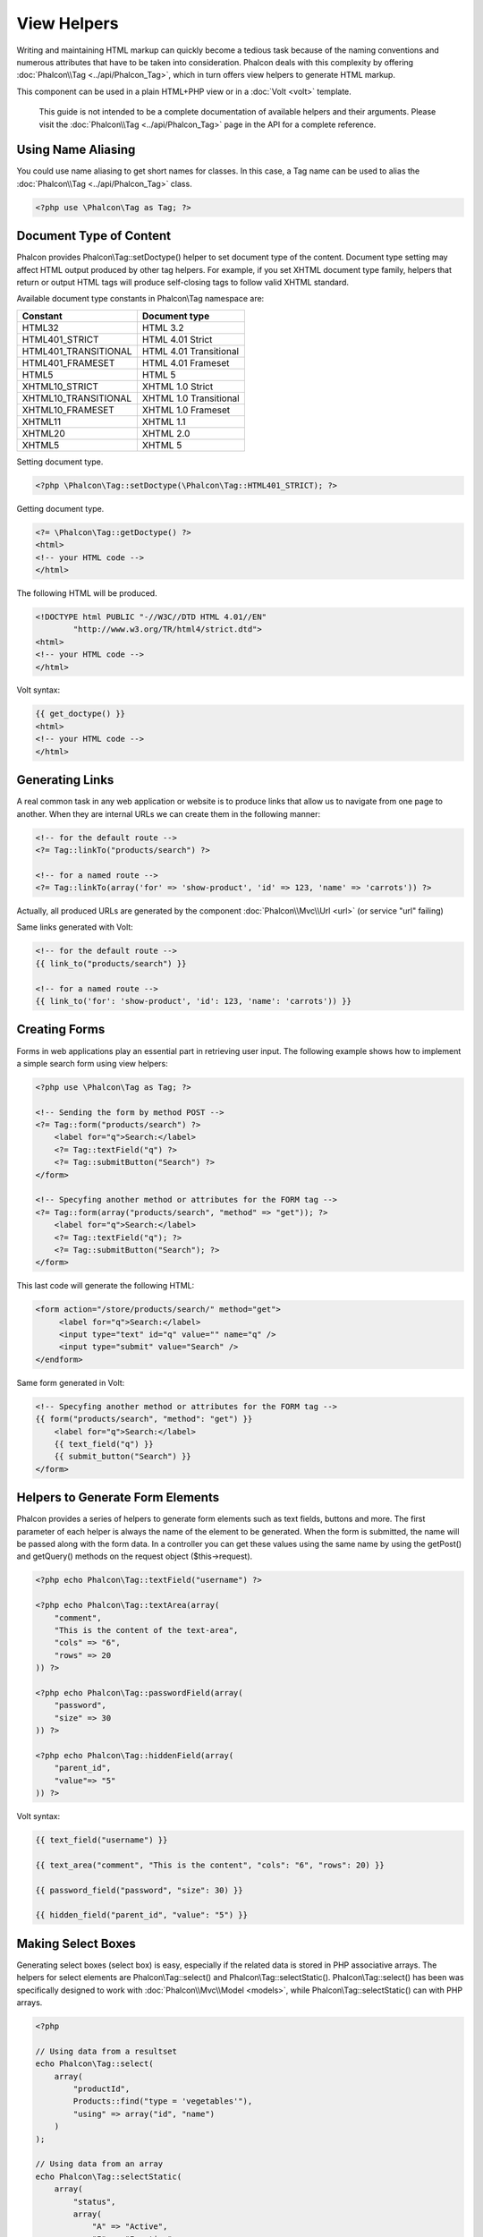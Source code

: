 View Helpers
============
Writing and maintaining HTML markup can quickly become a tedious task because of the naming conventions and numerous attributes that have to
be taken into consideration. Phalcon deals with this complexity by offering :doc:`Phalcon\\Tag <../api/Phalcon_Tag>`, which in turn offers
view helpers to generate HTML markup.

This component can be used in a plain HTML+PHP view or in a :doc:`Volt <volt>` template.

.. highlights::
    This guide is not intended to be a complete documentation of available helpers and their arguments. Please visit
    the :doc:`Phalcon\\Tag <../api/Phalcon_Tag>` page in the API for a complete reference.

Using Name Aliasing
-------------------
You could use name aliasing to get short names for classes. In this case, a Tag name can be used to alias the
:doc:`Phalcon\\Tag <../api/Phalcon_Tag>` class.

.. code-block:: php

    <?php use \Phalcon\Tag as Tag; ?>

Document Type of Content
------------------------
Phalcon provides Phalcon\\Tag::setDoctype() helper to set document type of the content. Document type setting may affect HTML output produced by other tag helpers.
For example, if you set XHTML document type family, helpers that return or output HTML tags will produce self-closing tags to follow valid XHTML standard.

Available document type constants in Phalcon\\Tag namespace are:

+----------------------+------------------------+
| Constant             | Document type          |
+======================+========================+
| HTML32               | HTML 3.2               |
+----------------------+------------------------+
| HTML401_STRICT       | HTML 4.01 Strict       |
+----------------------+------------------------+
| HTML401_TRANSITIONAL | HTML 4.01 Transitional |
+----------------------+------------------------+
| HTML401_FRAMESET     | HTML 4.01 Frameset     |
+----------------------+------------------------+
| HTML5                | HTML 5                 |
+----------------------+------------------------+
| XHTML10_STRICT       | XHTML 1.0 Strict       |
+----------------------+------------------------+
| XHTML10_TRANSITIONAL | XHTML 1.0 Transitional |
+----------------------+------------------------+
| XHTML10_FRAMESET     | XHTML 1.0 Frameset     |
+----------------------+------------------------+
| XHTML11              | XHTML 1.1              |
+----------------------+------------------------+
| XHTML20              | XHTML 2.0              |
+----------------------+------------------------+
| XHTML5               | XHTML 5                |
+----------------------+------------------------+

Setting document type.

.. code-block:: php

    <?php \Phalcon\Tag::setDoctype(\Phalcon\Tag::HTML401_STRICT); ?>

Getting document type.

.. code-block:: html+php

    <?= \Phalcon\Tag::getDoctype() ?>
    <html>
    <!-- your HTML code -->
    </html>

The following HTML will be produced.

.. code-block:: html

    <!DOCTYPE html PUBLIC "-//W3C//DTD HTML 4.01//EN"
            "http://www.w3.org/TR/html4/strict.dtd">
    <html>
    <!-- your HTML code -->
    </html>

Volt syntax:

.. code-block:: html+jinja

    {{ get_doctype() }}
    <html>
    <!-- your HTML code -->
    </html>

Generating Links
----------------
A real common task in any web application or website is to produce links that allow us to navigate from one page to another.
When they are internal URLs we can create them in the following manner:

.. code-block:: html+php

    <!-- for the default route -->
    <?= Tag::linkTo("products/search") ?>

    <!-- for a named route -->
    <?= Tag::linkTo(array('for' => 'show-product', 'id' => 123, 'name' => 'carrots')) ?>

Actually, all produced URLs are generated by the component :doc:`Phalcon\\Mvc\\Url <url>` (or service "url" failing)

Same links generated with Volt:

.. code-block:: html+jinja

    <!-- for the default route -->
    {{ link_to("products/search") }}

    <!-- for a named route -->
    {{ link_to('for': 'show-product', 'id': 123, 'name': 'carrots')) }}

Creating Forms
--------------
Forms in web applications play an essential part in retrieving user input. The following example shows how to implement a simple search form using view helpers:

.. code-block:: html+php

    <?php use \Phalcon\Tag as Tag; ?>

    <!-- Sending the form by method POST -->
    <?= Tag::form("products/search") ?>
        <label for="q">Search:</label>
        <?= Tag::textField("q") ?>
        <?= Tag::submitButton("Search") ?>
    </form>

    <!-- Specyfing another method or attributes for the FORM tag -->
    <?= Tag::form(array("products/search", "method" => "get")); ?>
        <label for="q">Search:</label>
        <?= Tag::textField("q"); ?>
        <?= Tag::submitButton("Search"); ?>
    </form>

This last code will generate the following HTML:

.. code-block:: html+php

    <form action="/store/products/search/" method="get">
         <label for="q">Search:</label>
         <input type="text" id="q" value="" name="q" />
         <input type="submit" value="Search" />
    </endform>

Same form generated in Volt:

.. code-block:: html+jinja

    <!-- Specyfing another method or attributes for the FORM tag -->
    {{ form("products/search", "method": "get") }}
        <label for="q">Search:</label>
        {{ text_field("q") }}
        {{ submit_button("Search") }}
    </form>

Helpers to Generate Form Elements
---------------------------------
Phalcon provides a series of helpers to generate form elements such as text fields, buttons and more. The first parameter of each helper is always the name of the element to be generated. When the form is submitted, the name will be passed along with the form data. In a controller you can get these values using the same name by using the getPost() and getQuery() methods on the request object ($this->request).

.. code-block::  html+php

    <?php echo Phalcon\Tag::textField("username") ?>

    <?php echo Phalcon\Tag::textArea(array(
        "comment",
        "This is the content of the text-area",
        "cols" => "6",
        "rows" => 20
    )) ?>

    <?php echo Phalcon\Tag::passwordField(array(
        "password",
        "size" => 30
    )) ?>

    <?php echo Phalcon\Tag::hiddenField(array(
        "parent_id",
        "value"=> "5"
    )) ?>

Volt syntax:

.. code-block::  html+jinja

    {{ text_field("username") }}

    {{ text_area("comment", "This is the content", "cols": "6", "rows": 20) }}

    {{ password_field("password", "size": 30) }}

    {{ hidden_field("parent_id", "value": "5") }}

Making Select Boxes
-------------------
Generating select boxes (select box) is easy, especially if the related data is stored in PHP associative arrays. The helpers for select elements are Phalcon\\Tag::select() and Phalcon\\Tag::selectStatic().
Phalcon\\Tag::select() has been was specifically designed to work with :doc:`Phalcon\\Mvc\\Model <models>`, while Phalcon\\Tag::selectStatic() can with PHP arrays.

.. code-block:: php

    <?php

    // Using data from a resultset
    echo Phalcon\Tag::select(
        array(
            "productId",
            Products::find("type = 'vegetables'"),
            "using" => array("id", "name")
        )
    );

    // Using data from an array
    echo Phalcon\Tag::selectStatic(
        array(
            "status",
            array(
                "A" => "Active",
                "I" => "Inactive",
            )
        )
    );

The following HTML will generated:

.. code-block:: html

    <select id="productId" name="productId">
        <option value="101">Tomato</option>
        <option value="102">Lettuce</option>
        <option value="103">Beans</option>
    </select>

    <select id="status" name="status">
        <option value="A">Active</option>
        <option value="I">Inactive</option>
    </select>

You can add an "empty" option to the generated HTML:

.. code-block:: php

    <?php

    // Creating a Select Tag with an empty option
    echo Phalcon\Tag::select(
        array(
            "productId",
            Products::find("type = 'vegetables'"),
            "using" => array("id", "name"),
            "useEmpty" => true
        )
    );

.. code-block:: html

    <select id="productId" name="productId">
        <option value="">Choose..</option>
        <option value="101">Tomato</option>
        <option value="102">Lettuce</option>
        <option value="103">Beans</option>
    </select>

.. code-block:: php

    <?php

    // Creating a Select Tag with an empty option with default text
    echo Phalcon\Tag::select(
        array(
            'productId',
            Products::find("type = 'vegetables'"),
            'using' => array('id', "name')
            'useEmpty' => true,
            'emptyText' => 'Please, choose one...',
            'emptyValue' => '@'
        ),

    );

.. code-block:: html

    <select id="productId" name="productId">
        <option value="@">Please, choose one..</option>
        <option value="101">Tomato</option>
        <option value="102">Lettuce</option>
        <option value="103">Beans</option>
    </select>

Volt syntax for above example:

.. code-block:: jinja

    {# Creating a Select Tag with an empty option with default text #}
    {{ select('productId', products, 'using': ['id', 'name'],
        'useEmpty': true, 'emptyText': 'Please, choose one...', 'emptyValue': '@') }}

Assigning HTML attributes
-------------------------
All the helpers accept an array as their first parameter which can contain additional HTML attributes for the element generated.

.. code-block:: html+php

    <?php \Phalcon\Tag::textField(
        array(
            "price",
            "size"        => 20,
            "maxlength"   => 30,
            "placeholder" => "Enter a price",
        )
    ) ?>

or using Volt:

.. code-block:: jinja

    {{ text_field("price", "size": 20, "maxlength": 30, "placeholder": "Enter a price") }}

The following HTML is generated:

.. code-block:: html

    <input type="text" name="price" id="price" size="20" maxlength="30"
        placeholder="Enter a price" />

Setting Helper Values
---------------------

From Controllers
^^^^^^^^^^^^^^^^
It is a good programming principle for MVC frameworks to set specific values for form elements in the view.
You can set those values directly from the controller using Phalcon\\Tag::setDefault().
This helper preloads a value for any helpers present in the view. If any helper in the view has
a name that matches the preloaded value, it will use it, unless a value is directly assigned on the helper in the view.

.. code-block:: php

    <?php

    class ProductsController extends \Phalcon\Mvc\Controller
    {

        public function indexAction()
        {
            Phalcon\Tag::setDefault("color", "Blue");
        }

    }

At the view, a selectStatic helper matches the same index used to preset the value. In this case "color":

.. code-block:: php

    <?php

    echo \Phalcon\Tag::selectStatic(
        array(
            "color",
            array(
                "Yellow" => "Yellow",
                "Blue"   => "Blue",
                "Red"    => "Red"
            )
        )
    );

This will generate the following select tag with the value "Blue" selected:

.. code-block:: html

    <select id="color" name="color">
        <option value="Yellow">Yellow</option>
        <option value="Blue" selected="selected">Blue</option>
        <option value="Red">Red</option>
    </select>

From the Request
^^^^^^^^^^^^^^^^
A special feature that the :doc:`Phalcon\\Tag <../api/Phalcon_Tag>` helpers have is that they keep the values
of form helpers between requests. This way you can easily show validation messages without losing entered data.

Specifying values directly
^^^^^^^^^^^^^^^^^^^^^^^^^^
Every form helper supports the parameter "value". With it you can specify a value for the helper directly.
When this parameter is present, any preset value using setDefault() or via request will be ignored.

Changing dynamically the Document Title
---------------------------------------
:doc:`Phalcon\\Tag <../api/Phalcon_Tag>` offers helpers to change dynamically the document title from the controller.
The following example demonstrates just that:

.. code-block:: php

    <?php

    class PostsController extends \Phalcon\Mvc\Controller
    {

        public function initialize()
        {
            Phalcon\Tag::setTitle(" Your Website");
        }

        public function indexAction()
        {
            Phalcon\Tag::prependTitle("Index of Posts - ");
        }

    }

.. code-block:: html+php

    <html>
        <head>
            <?php echo \Phalcon\Tag::getTitle(); ?>
        </head>
        <body>

        </body>
    </html>

The following HTML will generated:

.. code-block:: html+php

    <html>
        <head>
            <title>Index of Posts - Your Website</title>
        </head>
          <body>

          </body>
    </html>

Static Content Helpers
----------------------
:doc:`Phalcon\\Tag <../api/Phalcon_Tag>` also provide helpers to generate tags such as script, link or img. They aid in quick and easy generation of the static resources of your application

Images
^^^^^^

.. code-block:: php

    <?php

    // Generate <img src="/your-app/img/hello.gif">
    echo \Phalcon\Tag::image("img/hello.gif");

    // Generate <img alt="alternative text" src="/your-app/img/hello.gif">
    echo \Phalcon\Tag::image(
        array(
           "img/hello.gif",
           "alt" => "alternative text"
        )
    );

Volt syntax:

.. code-block:: jinja

    {# Generate <img src="/your-app/img/hello.gif"> #}
    {{ image("img/hello.gif") }}

    {# Generate <img alt="alternative text" src="/your-app/img/hello.gif"> #}
    {{ image("img/hello.gif", "alt": "alternative text") }}

Stylesheets
^^^^^^^^^^^

.. code-block:: php

    <?php

    // Generate <link rel="stylesheet" href="http://fonts.googleapis.com/css?family=Rosario" type="text/css">
    echo \Phalcon\Tag::stylesheetLink("http://fonts.googleapis.com/css?family=Rosario", false);

    // Generate <link rel="stylesheet" href="/your-app/css/styles.css" type="text/css">
    echo \Phalcon\Tag::stylesheetLink("css/styles.css");

Volt syntax:

.. code-block:: jinja

    {# Generate <link rel="stylesheet" href="http://fonts.googleapis.com/css?family=Rosario" type="text/css"> #}
    {{ stylesheet_link("http://fonts.googleapis.com/css?family=Rosario", false) }}

    {# Generate <link rel="stylesheet" href="/your-app/css/styles.css" type="text/css"> #}
    {{ stylesheet_link("css/styles.css") }}

Javascript
^^^^^^^^^^

.. code-block:: php

    <?php

    // Generate <script src="http://localhost/javascript/jquery.min.js" type="text/javascript"></script>
    echo \Phalcon\Tag::javascriptInclude("http://localhost/javascript/jquery.min.js", false);

    // Generate <script src="/your-app/javascript/jquery.min.js" type="text/javascript"></script>
    echo \Phalcon\Tag::javascriptInclude("javascript/jquery.min.js");

Volt syntax:

.. code-block:: jinja

    {# Generate <script src="http://localhost/javascript/jquery.min.js" type="text/javascript"></script> #}
    {{ javascript_include("http://localhost/javascript/jquery.min.js", false) }}

    {# Generate <script src="/your-app/javascript/jquery.min.js" type="text/javascript"></script> #}
    {{ javascript_include("javascript/jquery.min.js") }}

Creating your own helpers
-------------------------
You can easily create your own helpers by extending the :doc:`Phalcon\\Tag <../api/Phalcon_Tag>` and implementing your own helper. Below is a simple example of a custom helper:

.. code-block:: php

    <?php

    class MyTags extends \Phalcon\Tag
    {

        /**
        * Generates a widget to show a HTML5 audio tag
        *
        * @param array
        * @return string
        */
        static public function audioField($parameters)
        {

            // Converting parameters to array if it is not
            if (!is_array($parameters)) {
                $parameters = array($parameters);
            }

            // Determining attributes "id" and "name"
            if (!isset($parameters[0])) {
                $parameters[0] = $parameters["id"];
            }

            $id = $parameters[0];
            if (!isset($parameters["name"])) {
                $parameters["name"] = $id;
            } else {
                if (!$parameters["name"]) {
                    $parameters["name"] = $id;
                }
            }

            // Determining widget value,
            // \Phalcon\Tag::setDefault() allows to set the widget value
            if (isset($parameters["value"])) {
                $value = $parameters["value"];
                unset($parameters["value"]);
            } else {
                $value = self::getValue($id);
            }

            // Generate the tag code
            $code = '<audio id="'.$id.'" value="'.$value.'" ';
            foreach ($parameters as $key => $attributeValue) {
                if (!is_integer($key)) {
                    $code.= $key.'="'.$attributeValue.'" ';
                }
            }
            $code.=" />";

            return $code;
        }

    }

In next chapter, we'll talk about :doc:`Volt <volt>` a faster template engine for PHP, where you can use a
more friendly syntax for using helpers provided by Phalcon\\Tag.
